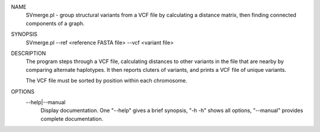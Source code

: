 .. _svmerge:

NAME
    SVmerge.pl - group structural variants from a VCF file by calculating a
    distance matrix, then finding connected components of a graph.

SYNOPSIS
      SVmerge.pl --ref <reference FASTA file> --vcf <variant file>

DESCRIPTION
    The program steps through a VCF file, calculating distances to other
    variants in the file that are nearby by comparing alternate haplotypes. It
    then reports cluters of variants, and prints a VCF file of unique
    variants.

    The VCF file must be sorted by position within each chromosome.

OPTIONS
    --help|--manual
        Display documentation. One "--help" gives a brief synopsis, "-h -h"
        shows all options, "--manual" provides complete documentation.


